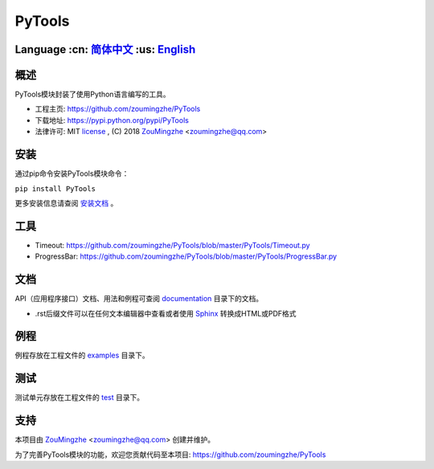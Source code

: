=========
 PyTools
=========

Language :cn: 简体中文_ :us: English_
=========================================================================

概述
====
PyTools模块封装了使用Python语言编写的工具。

- 工程主页: https://github.com/zoumingzhe/PyTools
- 下载地址: https://pypi.python.org/pypi/PyTools
- 法律许可: MIT license_ , (C) 2018 ZouMingzhe_ <zoumingzhe@qq.com>

安装
====
通过pip命令安装PyTools模块命令：

``pip install PyTools`` 

更多安装信息请查阅 安装文档_ 。

工具
====
- Timeout: https://github.com/zoumingzhe/PyTools/blob/master/PyTools/Timeout.py
- ProgressBar: https://github.com/zoumingzhe/PyTools/blob/master/PyTools/ProgressBar.py

文档
====
API（应用程序接口）文档、用法和例程可查阅 documentation_ 目录下的文档。

- .rst后缀文件可以在任何文本编辑器中查看或者使用 Sphinx_ 转换成HTML或PDF格式

例程
====
例程存放在工程文件的 examples_ 目录下。

测试
====
测试单元存放在工程文件的 test_ 目录下。

支持
====
本项目由 ZouMingzhe_ <zoumingzhe@qq.com> 创建并维护。

为了完善PyTools模块的功能，欢迎您贡献代码至本项目: https://github.com/zoumingzhe/PyTools


.. _ZouMingzhe: https://zoumingzhe.github.io
.. _简体中文: ../../README.rst
.. _English: ../../documentation/en/README.rst
.. _license: https://github.com/zoumingzhe/PyTools/blob/master/LICENSE.txt
.. _安装文档: https://github.com/zoumingzhe/PyTools/tree/master/documentation/PyTools.rst#installation
.. _documentation: https://github.com/zoumingzhe/PyTools/tree/master/documentation
.. _examples: https://github.com/zoumingzhe/PyTools/tree/master/examples
.. _test: https://github.com/zoumingzhe/PyTools/tree/master/test
.. _Python: http://python.org/
.. _Sphinx: http://sphinx-doc.org/